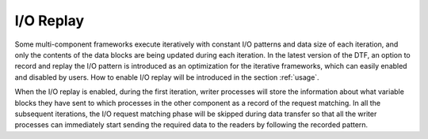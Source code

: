 I/O Replay
----------
Some multi-component frameworks execute iteratively with constant I/O patterns and data size of each iteration, and only the contents of the data blocks are being updated during each iteration.
In the latest version of the DTF, an option to record and replay the I/O pattern is introduced as an optimization for the iterative frameworks, which can easily enabled and disabled by users.
How to enable I/O replay will be introduced in the section :ref:`usage`.

When the I/O replay is enabled, during the first iteration, writer processes will store the information about what variable blocks they have sent to which processes in the other component as a record of the request matching.
In all the subsequent iterations, the I/O request matching phase will be skipped during data transfer so that all the writer processes can immediately start sending the required data to the readers by following the recorded pattern.
